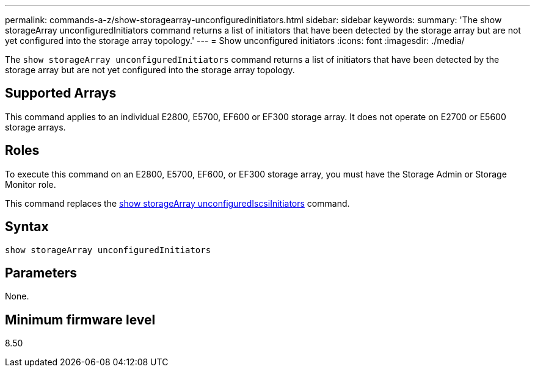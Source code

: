 ---
permalink: commands-a-z/show-storagearray-unconfiguredinitiators.html
sidebar: sidebar
keywords: 
summary: 'The show storageArray unconfiguredInitiators command returns a list of initiators that have been detected by the storage array but are not yet configured into the storage array topology.'
---
= Show unconfigured initiators
:icons: font
:imagesdir: ./media/

[.lead]
The `show storageArray unconfiguredInitiators` command returns a list of initiators that have been detected by the storage array but are not yet configured into the storage array topology.

== Supported Arrays

This command applies to an individual E2800, E5700, EF600 or EF300 storage array. It does not operate on E2700 or E5600 storage arrays.

== Roles

To execute this command on an E2800, E5700, EF600, or EF300 storage array, you must have the Storage Admin or Storage Monitor role.

This command replaces the xref:wombat-show-storagearray-unconfigurediscsiinitiators.adoc[show storageArray unconfiguredIscsiInitiators] command.

== Syntax

----
show storageArray unconfiguredInitiators
----

== Parameters

None.

== Minimum firmware level

8.50
